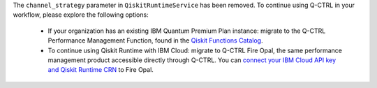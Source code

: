 The ``channel_strategy`` parameter in ``QiskitRuntimeService`` has been removed.
To continue using Q-CTRL in your workflow, please explore the following options:

    * If your organization has an existing IBM Quantum Premium Plan instance: migrate to 
      the Q-CTRL Performance Management Function, found in the 
      `Qiskit Functions Catalog <https://quantum.ibm.com/functions>`__.

    * To continue using Qiskit Runtime with IBM Cloud: migrate to Q-CTRL Fire Opal, 
      the same performance management product accessible directly through Q-CTRL. 
      You can `connect your IBM Cloud API key and Qiskit Runtime CRN <https://docs.q-ctrl.com/fire-opal/discover/hardware-providers/how-to-authenticate-with-ibm-credentials>`__
      to Fire Opal. 